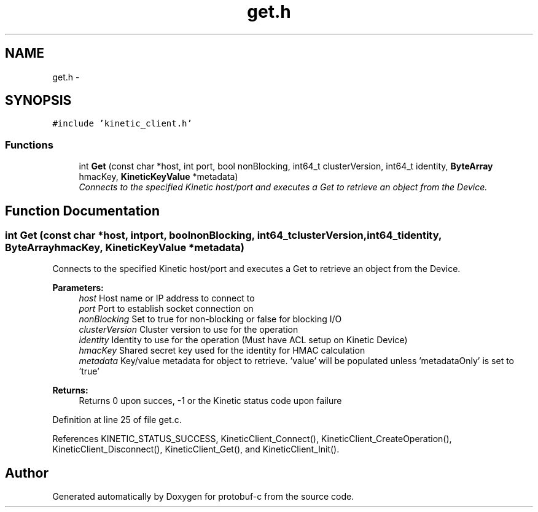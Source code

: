 .TH "get.h" 3 "Thu Sep 11 2014" "Version v0.6.0-beta-2" "protobuf-c" \" -*- nroff -*-
.ad l
.nh
.SH NAME
get.h \- 
.SH SYNOPSIS
.br
.PP
\fC#include 'kinetic_client\&.h'\fP
.br

.SS "Functions"

.in +1c
.ti -1c
.RI "int \fBGet\fP (const char *host, int port, bool nonBlocking, int64_t clusterVersion, int64_t identity, \fBByteArray\fP hmacKey, \fBKineticKeyValue\fP *metadata)"
.br
.RI "\fIConnects to the specified Kinetic host/port and executes a Get to retrieve an object from the Device\&. \fP"
.in -1c
.SH "Function Documentation"
.PP 
.SS "int Get (const char *host, intport, boolnonBlocking, int64_tclusterVersion, int64_tidentity, \fBByteArray\fPhmacKey, \fBKineticKeyValue\fP *metadata)"

.PP
Connects to the specified Kinetic host/port and executes a Get to retrieve an object from the Device\&. 
.PP
\fBParameters:\fP
.RS 4
\fIhost\fP Host name or IP address to connect to 
.br
\fIport\fP Port to establish socket connection on 
.br
\fInonBlocking\fP Set to true for non-blocking or false for blocking I/O 
.br
\fIclusterVersion\fP Cluster version to use for the operation 
.br
\fIidentity\fP Identity to use for the operation (Must have ACL setup on Kinetic Device) 
.br
\fIhmacKey\fP Shared secret key used for the identity for HMAC calculation 
.br
\fImetadata\fP Key/value metadata for object to retrieve\&. 'value' will be populated unless 'metadataOnly' is set to 'true'
.RE
.PP
\fBReturns:\fP
.RS 4
Returns 0 upon succes, -1 or the Kinetic status code upon failure 
.RE
.PP

.PP
Definition at line 25 of file get\&.c\&.
.PP
References KINETIC_STATUS_SUCCESS, KineticClient_Connect(), KineticClient_CreateOperation(), KineticClient_Disconnect(), KineticClient_Get(), and KineticClient_Init()\&.
.SH "Author"
.PP 
Generated automatically by Doxygen for protobuf-c from the source code\&.
